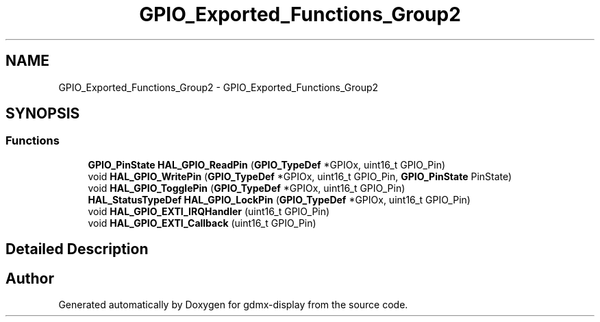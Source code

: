 .TH "GPIO_Exported_Functions_Group2" 3 "Mon May 24 2021" "gdmx-display" \" -*- nroff -*-
.ad l
.nh
.SH NAME
GPIO_Exported_Functions_Group2 \- GPIO_Exported_Functions_Group2
.SH SYNOPSIS
.br
.PP
.SS "Functions"

.in +1c
.ti -1c
.RI "\fBGPIO_PinState\fP \fBHAL_GPIO_ReadPin\fP (\fBGPIO_TypeDef\fP *GPIOx, uint16_t GPIO_Pin)"
.br
.ti -1c
.RI "void \fBHAL_GPIO_WritePin\fP (\fBGPIO_TypeDef\fP *GPIOx, uint16_t GPIO_Pin, \fBGPIO_PinState\fP PinState)"
.br
.ti -1c
.RI "void \fBHAL_GPIO_TogglePin\fP (\fBGPIO_TypeDef\fP *GPIOx, uint16_t GPIO_Pin)"
.br
.ti -1c
.RI "\fBHAL_StatusTypeDef\fP \fBHAL_GPIO_LockPin\fP (\fBGPIO_TypeDef\fP *GPIOx, uint16_t GPIO_Pin)"
.br
.ti -1c
.RI "void \fBHAL_GPIO_EXTI_IRQHandler\fP (uint16_t GPIO_Pin)"
.br
.ti -1c
.RI "void \fBHAL_GPIO_EXTI_Callback\fP (uint16_t GPIO_Pin)"
.br
.in -1c
.SH "Detailed Description"
.PP 

.SH "Author"
.PP 
Generated automatically by Doxygen for gdmx-display from the source code\&.
